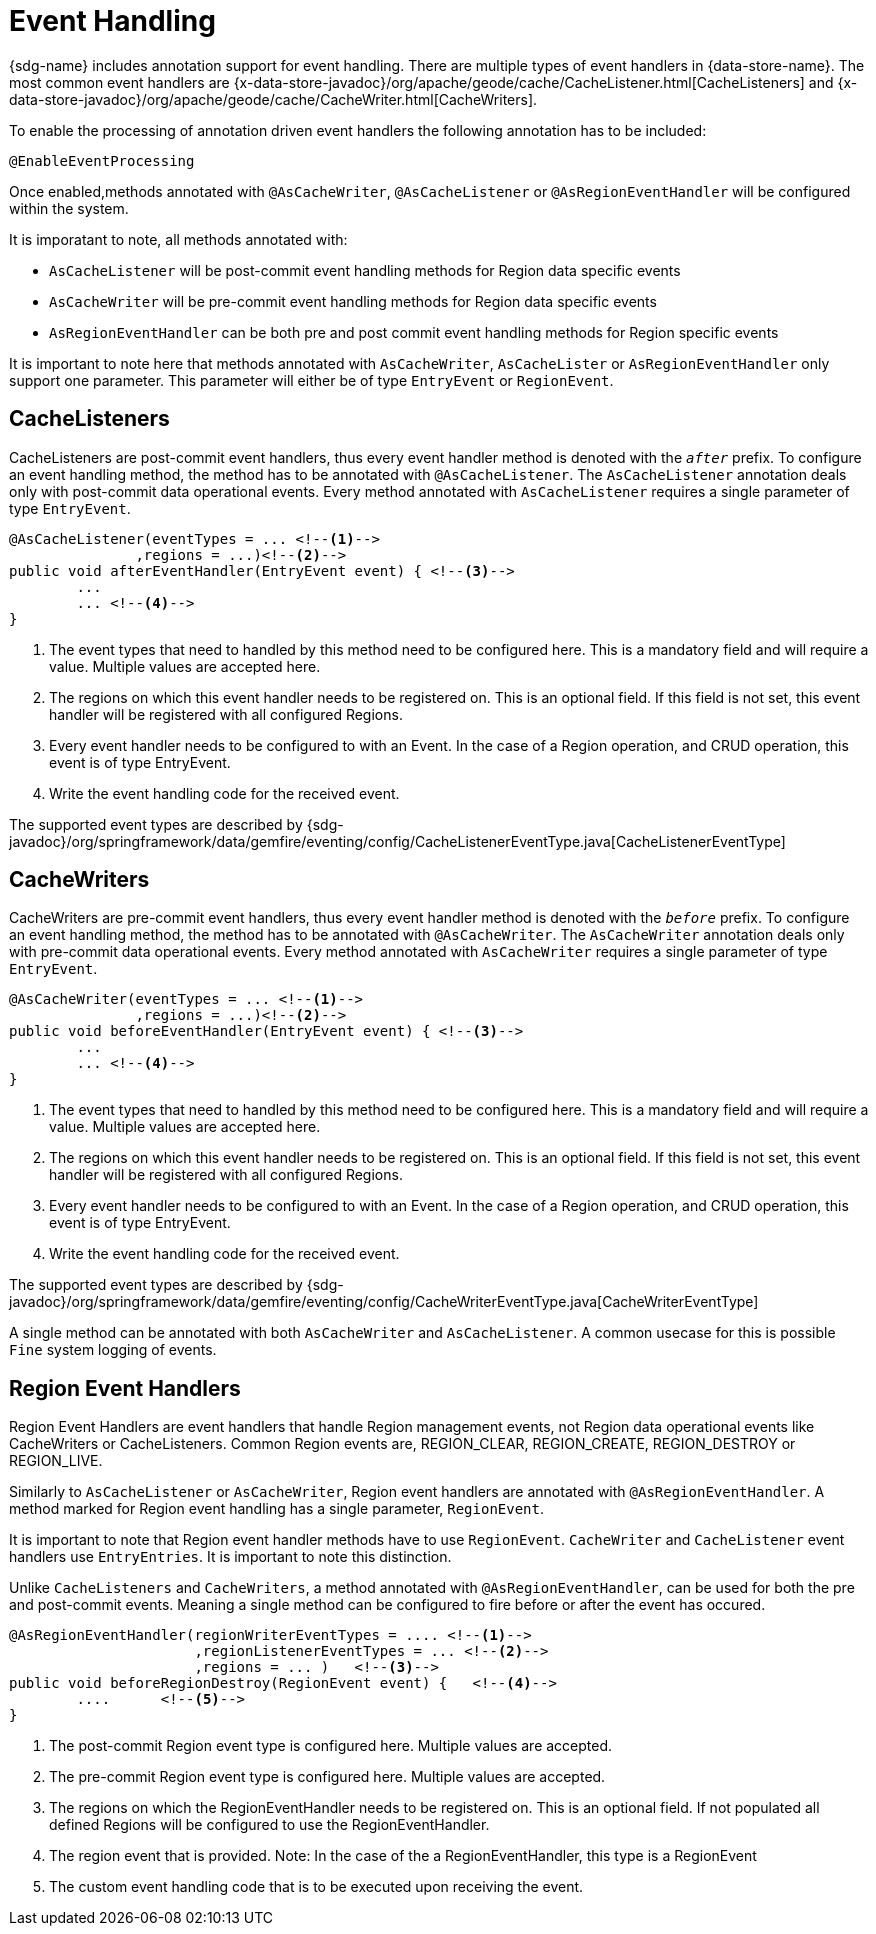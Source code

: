 [[bootstrap:eventhandling]]
= Event Handling

{sdg-name} includes annotation support for event handling.
There are multiple types of event handlers in {data-store-name}.
The most common event handlers are {x-data-store-javadoc}/org/apache/geode/cache/CacheListener.html[CacheListeners] and
{x-data-store-javadoc}/org/apache/geode/cache/CacheWriter.html[CacheWriters].

To enable the processing of annotation driven event handlers the following annotation has to be included:

[source,java]
----
@EnableEventProcessing
----

Once enabled,methods annotated with `@AsCacheWriter`, `@AsCacheListener` or `@AsRegionEventHandler` will be configured within the system.

It is imporatant to note, all methods annotated with:

- `AsCacheListener` will be post-commit event handling methods for Region data specific events
- `AsCacheWriter` will be pre-commit event handling methods for Region data specific events
- `AsRegionEventHandler` can be both pre and post commit event handling methods for Region specific events

[Note]
====
It is important to note here that methods annotated with `AsCacheWriter`, `AsCacheLister` or `AsRegionEventHandler` only support one parameter.
This parameter will either be of type `EntryEvent` or `RegionEvent`.
====

== CacheListeners

CacheListeners are post-commit event handlers, thus every event handler method is denoted with the `_after_` prefix.
To configure an event handling method, the method has to be annotated with `@AsCacheListener`.
The `AsCacheListener` annotation deals only with post-commit data operational events.
Every method annotated with `AsCacheListener` requires a single parameter of type `EntryEvent`.

[source,java]
----
@AsCacheListener(eventTypes = ... <!--1-->
               ,regions = ...)<!--2-->
public void afterEventHandler(EntryEvent event) { <!--3-->
	...
        ... <!--4-->
}
----

<1> The event types that need to handled by this method need to be configured here.
This is a mandatory field and will require a value.
Multiple values are accepted here.
<2> The regions on which this event handler needs to be registered on.
This is an optional field.
If this field is not set, this event handler will be registered with all configured Regions.
<3> Every event handler needs to be configured to with an Event.
In the case of a Region operation, and CRUD operation, this event is of type EntryEvent.
<4> Write the event handling code for the received event.

The supported event types are described by
{sdg-javadoc}/org/springframework/data/gemfire/eventing/config/CacheListenerEventType.java[CacheListenerEventType]

== CacheWriters

CacheWriters are pre-commit event handlers, thus every event handler method is denoted with the `_before_` prefix.
To configure an event handling method, the method has to be annotated with `@AsCacheWriter`.
The `AsCacheWriter` annotation deals only with pre-commit data operational events.
Every method annotated with `AsCacheWriter` requires a single parameter of type `EntryEvent`.

[source,java]
----
@AsCacheWriter(eventTypes = ... <!--1-->
               ,regions = ...)<!--2-->
public void beforeEventHandler(EntryEvent event) { <!--3-->
	...
        ... <!--4-->
}
----

<1> The event types that need to handled by this method need to be configured here.
This is a mandatory field and will require a value.
Multiple values are accepted here.
<2> The regions on which this event handler needs to be registered on.
This is an optional field.
If this field is not set, this event handler will be registered with all configured Regions.
<3> Every event handler needs to be configured to with an Event.
In the case of a Region operation, and CRUD operation, this event is of type EntryEvent.
<4> Write the event handling code for the received event.

The supported event types are described by
{sdg-javadoc}/org/springframework/data/gemfire/eventing/config/CacheWriterEventType.java[CacheWriterEventType]

[Note]
====
A single method can be annotated with both `AsCacheWriter` and `AsCacheListener`.
A common usecase for this is possible
`Fine` system logging of events.
====

== Region Event Handlers

Region Event Handlers are event handlers that handle Region management events, not Region data operational events like CacheWriters or CacheListeners.
Common Region events are, REGION_CLEAR, REGION_CREATE, REGION_DESTROY or REGION_LIVE.

Similarly to `AsCacheListener` or `AsCacheWriter`, Region event handlers are annotated with `@AsRegionEventHandler`.
A method marked for Region event handling has a single parameter, `RegionEvent`.

[Note]
====
It is important to note that Region event handler methods have to use `RegionEvent`. `CacheWriter` and `CacheListener`
event handlers use `EntryEntries`.
It is important to note this distinction.
====

Unlike `CacheListeners` and `CacheWriters`, a method annotated with `@AsRegionEventHandler`, can be used for both the pre and post-commit events.
Meaning a single method can be configured to fire before or after the event has occured.

[source,java]
----
@AsRegionEventHandler(regionWriterEventTypes = .... <!--1-->
                      ,regionListenerEventTypes = ... <!--2-->
                      ,regions = ... )   <!--3-->
public void beforeRegionDestroy(RegionEvent event) {   <!--4-->
	....      <!--5-->
}
----

<1> The post-commit Region event type is configured here.
Multiple values are accepted.
<2> The pre-commit Region event type is configured here.
Multiple values are accepted.
<3> The regions on which the RegionEventHandler needs to be registered on.
This is an optional field.
If not populated all defined Regions will be configured to use the RegionEventHandler.
<4> The region event that is provided.
Note: In the case of the a RegionEventHandler, this type is a RegionEvent
<5> The custom event handling code that is to be executed upon receiving the event.